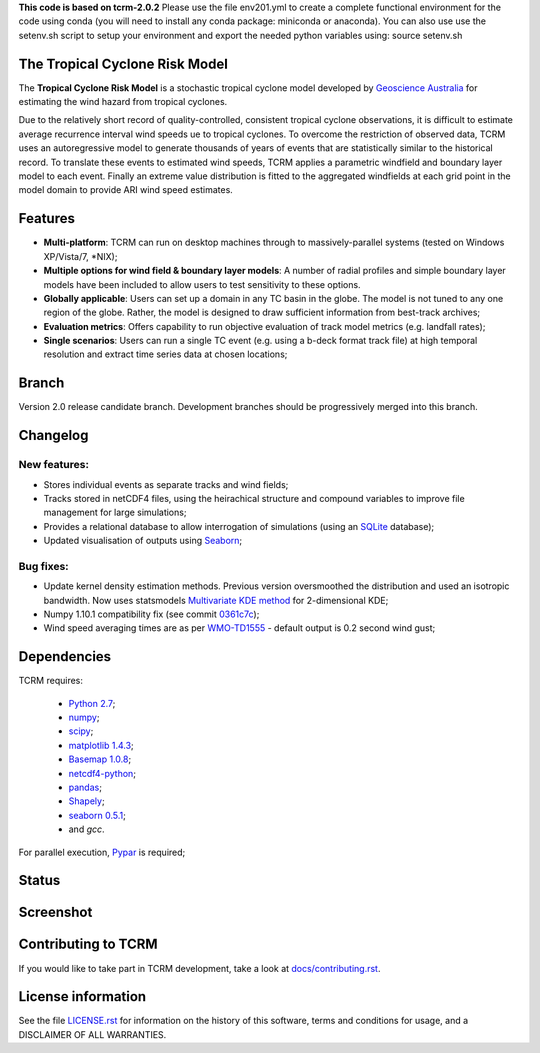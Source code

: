 **This code is based on tcrm-2.0.2**
Please use the file env201.yml to create a complete functional environment for the code using conda (you will need to install any conda package: miniconda or anaconda).
You can also use use the setenv.sh script to setup your environment and export the needed python variables using: source setenv.sh


The Tropical Cyclone Risk Model
===============================

The **Tropical Cyclone Risk Model** is a stochastic tropical cyclone
model developed by `Geoscience Australia <http://www.ga.gov.au>`_ for estimating the wind hazard from tropical cyclones.

Due to the relatively short record of quality-controlled, consistent
tropical cyclone observations, it is difficult to estimate average
recurrence interval wind speeds ue to tropical cyclones. To overcome
the restriction of observed data, TCRM uses an autoregressive model to
generate thousands of years of events that are statistically similar
to the historical record. To translate these events to estimated wind
speeds, TCRM applies a parametric windfield and boundary layer model
to each event. Finally an extreme value distribution is fitted to the
aggregated windfields at each grid point in the model domain to
provide ARI wind speed estimates.


Features
========
* **Multi-platform**: TCRM can run on desktop machines through to massively-parallel systems (tested on Windows XP/Vista/7, \*NIX);
* **Multiple options for wind field & boundary layer models**: A number of radial profiles and simple boundary layer models have been included to allow users to test sensitivity to these options.
* **Globally applicable**: Users can set up a domain in any TC basin in the globe. The model is not tuned to any one region of the globe. Rather, the model is designed to draw sufficient information from best-track archives;
* **Evaluation metrics**: Offers capability to run objective evaluation of track model metrics (e.g. landfall rates);
* **Single scenarios**: Users can run a single TC event (e.g. using a b-deck format track file) at high temporal resolution and extract time series data at chosen locations;

Branch
======

Version 2.0 release candidate branch. Development branches should be progressively merged into this branch. 

Changelog
=========

New features:
-------------

* Stores individual events as separate tracks and wind fields;
* Tracks stored in netCDF4 files, using the heirachical structure and compound variables to improve file management for large simulations;
* Provides a relational database to allow interrogation of simulations (using an `SQLite <http://www.sqlite.org>`_ database);
* Updated visualisation of outputs using `Seaborn <http://stanford.edu/~mwaskom/software/seaborn/index.html>`_; 

Bug fixes:
----------

* Update kernel density estimation methods. Previous version oversmoothed the distribution and used an isotropic bandwidth. Now uses statsmodels `Multivariate KDE method <http://statsmodels.sourceforge.net/stable/generated/statsmodels.nonparametric.kernel_density.KDEMultivariate.html>`_ for 2-dimensional KDE;
* Numpy 1.10.1 compatibility fix (see commit `0361c7c <https://github.com/GeoscienceAustralia/tcrm/commit/0361c7c1ffcc230d767ba2905a693df53156ed98>`_);
* Wind speed averaging times are as per `WMO-TD1555 <http://www.wmo.int/pages/prog/www/tcp/documents/WMO_TD_1555_en.pdf>`_ - default output is 0.2 second wind gust;



Dependencies
============

TCRM requires:

 * `Python 2.7 <https://www.python.org/>`_;
 * `numpy <http://www.numpy.org/>`_; 
 * `scipy <http://www.scipy.org/>`_;
 * `matplotlib 1.4.3 <http://matplotlib.org/>`_; 
 * `Basemap 1.0.8 <http://matplotlib.org/basemap/index.html>`_; 
 * `netcdf4-python <https://code.google.com/p/netcdf4-python/>`_; 
 * `pandas <http://pandas.pydata.org/>`_; 
 * `Shapely <https://github.com/Toblerity/Shapely>`_; 
 * `seaborn 0.5.1 <http://stanford.edu/~mwaskom/software/seaborn/index.html>`_;
 * and `gcc`.  

For parallel execution, `Pypar <http://github.com/daleroberts/pypar>`_ is required;

Status
======

.. image:: https://travis-ci.org/GeoscienceAustralia/tcrm.svg?branch=v2.0
    :target: https://travis-ci.org/GeoscienceAustralia/tcrm
    :alt: Build status


.. image:: https://coveralls.io/repos/GeoscienceAustralia/tcrm/badge.svg?branch=v2.0
  :target: https://coveralls.io/r/GeoscienceAustralia/tcrm?branch=v2.0
  :alt: Test coverage

    
.. image:: https://landscape.io/github/GeoscienceAustralia/tcrm/v2.0/landscape.svg?style=flat
    :target: https://landscape.io/github/GeoscienceAustralia/tcrm/v2.0
    :alt: Code Health

Screenshot
==========

.. image:: https://rawgithub.com/GeoscienceAustralia/tcrm/master/docs/screenshot.png

Contributing to TCRM
====================

If you would like to take part in TCRM development, take a look at `docs/contributing.rst <https://github.com/GeoscienceAustralia/tcrm/blob/master/docs/contributing.rst>`_.

License information
===================

See the file `LICENSE.rst <https://github.com/GeoscienceAustralia/tcrm/blob/master/LICENSE.rst>`_ 
for information on the history of this software, terms and conditions for usage,
and a DISCLAIMER OF ALL WARRANTIES.
